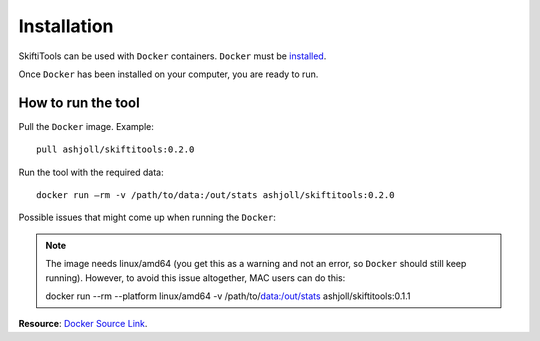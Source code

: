 #############
Installation
#############

SkiftiTools can be used with ``Docker`` containers. ``Docker`` must be `installed
<https://docs.docker.com/engine/installation/>`_.


Once ``Docker`` has been installed on your computer, you are ready to run. 

********************
How to run the tool
********************

Pull the ``Docker`` image. Example: ::

    pull ashjoll/skiftitools:0.2.0

Run the tool with the required data: ::

    docker run –rm -v /path/to/data:/out/stats ashjoll/skiftitools:0.2.0

Possible issues that might come up when running the ``Docker``: 

.. note::
    The image needs linux/amd64 (you get this as a warning and not an error, so ``Docker`` should still keep running). However, to avoid this issue altogether, MAC users can do this: ::

    docker run --rm --platform linux/amd64 -v /path/to/data:/out/stats ashjoll/skiftitools:0.1.1 
    

**Resource**: `Docker Source Link <https://hub.docker.com/r/ashjoll/skiftitools/tags>`_.
